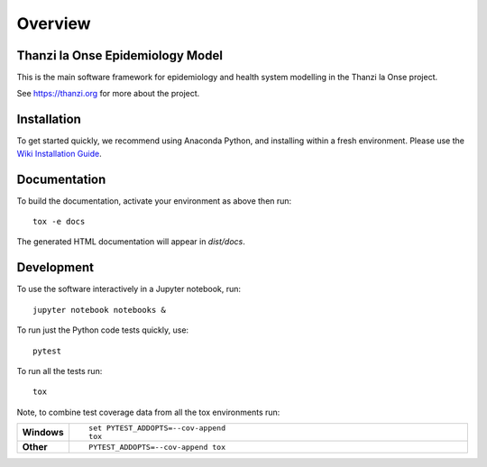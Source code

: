 ========
Overview
========

.. start-badges

.. image:: https://api.travis-ci.com/UCL/TLOmodel.svg?branch=master
    :alt: Travis-CI Build Status
    :target: https://travis-ci.com/UCL/TLOmodel

.. end-badges

Thanzi la Onse Epidemiology Model
=================================

This is the main software framework for epidemiology and health system modelling in the Thanzi la Onse project.

See https://thanzi.org for more about the project.

Installation
============

To get started quickly, we recommend using Anaconda Python, and installing within a fresh environment.
Please use the `Wiki Installation Guide <https://github.com/UCL/TLOmodel/wiki/Installation>`_.


Documentation
=============

To build the documentation, activate your environment as above then run::

    tox -e docs

The generated HTML documentation will appear in `dist/docs`.

Development
===========

To use the software interactively in a Jupyter notebook, run::

    jupyter notebook notebooks &

To run just the Python code tests quickly, use::

    pytest

To run all the tests run::

    tox

Note, to combine test coverage data from all the tox environments run:

.. list-table::
    :widths: 10 90
    :stub-columns: 1

    - - Windows
      - ::

            set PYTEST_ADDOPTS=--cov-append
            tox

    - - Other
      - ::

            PYTEST_ADDOPTS=--cov-append tox

